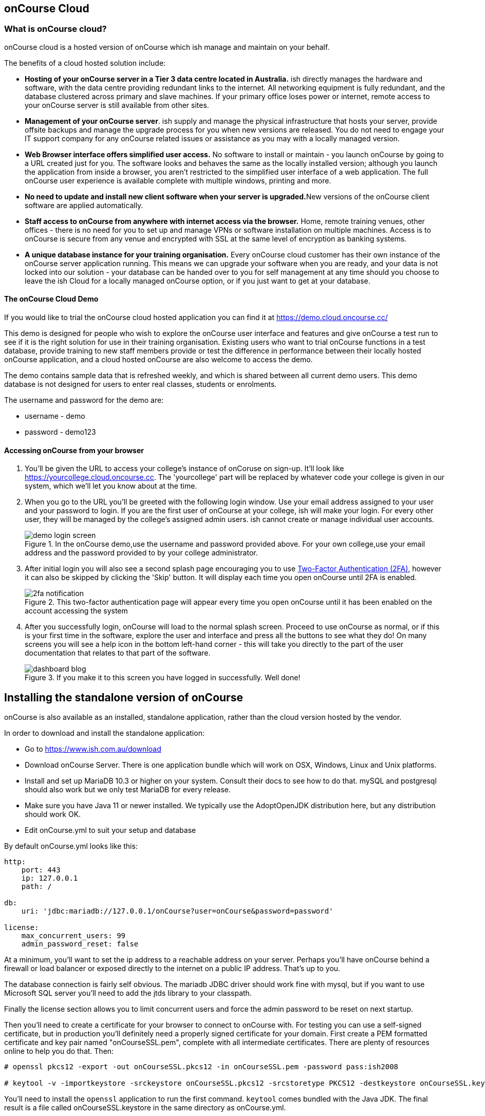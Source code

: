 [[webstart]]
== onCourse Cloud

[[webstart-Cloud]]
=== What is onCourse cloud?

onCourse cloud is a hosted version of onCourse which ish manage and maintain on your behalf.

The benefits of a cloud hosted solution include:

* *Hosting of your onCourse server in a Tier 3 data centre located in Australia.* ish directly manages the hardware and software, with the data centre providing redundant links to the internet.
All networking equipment is fully redundant, and the database clustered across primary and slave machines.
If your primary office loses power or internet, remote access to your onCourse server is still available from other sites.
* *Management of your onCourse server*. ish supply and manage the physical infrastructure that hosts your server, provide offsite backups and manage the upgrade process for you when new versions are released.
You do not need to engage your IT support company for any onCourse related issues or assistance as you may with a locally managed version.
* *Web Browser interface offers simplified user access.* No software to install or maintain - you launch onCourse by going to a URL created just for you.
The software looks and behaves the same as the locally installed version; although you launch the application from inside a browser, you aren't restricted to the simplified user interface of a web application.
The full onCourse user experience is available complete with multiple windows, printing and more.
* **No need to update and install new client software when your server is upgraded.**New versions of the onCourse client software are applied automatically.
* *Staff access to onCourse from anywhere with internet access via the browser.* Home, remote training venues, other offices - there is no need for you to set up and manage VPNs or software installation on multiple machines.
Access is to onCourse is secure from any venue and encrypted with SSL at the same level of encryption as banking systems.
* *A unique database instance for your training organisation.* Every onCourse cloud customer has their own instance of the onCourse server application running.
This means we can upgrade your software when you are ready, and your data is not locked into our solution - your database can be handed over to you for self management at any time should you choose to leave the ish Cloud for a locally managed onCourse option, or if you just want to get at your database.

==== The onCourse Cloud Demo

If you would like to trial the onCourse cloud hosted application you can find it at https://demo.cloud.oncourse.cc/

This demo is designed for people who wish to explore the onCourse user interface and features and give onCourse a test run to see if it is the right solution for use in their training organisation.
Existing users who want to trial onCourse functions in a test database, provide training to new staff members provide or test the difference in performance between their locally hosted onCourse application, and a cloud hosted onCourse are also welcome to access the demo.

The demo contains sample data that is refreshed weekly, and which is shared between all current demo users.
This demo database is not designed for users to enter real classes, students or enrolments.

The username and password for the demo are:

* username - demo
* password - demo123

==== Accessing onCourse from your browser

. You'll be given the URL to access your college's instance of onCoruse on sign-up.
It'll look like https://yourcollege.cloud.oncourse.cc.
The 'yourcollege' part will be replaced by whatever code your college is given in our system, which we'll let you know about at the time.
. When you go to the URL you'll be greeted with the following login window.
Use your email address assigned to your user and your password to login.
If you are the first user of onCourse at your college, ish will make your login.
For every other user, they will be managed by the college's assigned admin users. ish cannot create or manage individual user accounts.
+
image::images/demo_login_screen.png[title='In the onCourse demo,use the username and password provided above. For your own college,use your email address and the password provided to by your college administrator.']
. After initial login you will also see a second splash page encouraging you to use <<users-TOTP, Two-Factor Authentication (2FA)>>, however it can also be skipped by clicking the 'Skip' button.
It will display each time you open onCourse until 2FA is enabled.
+
image::images/2fa_notification.png[title='This two-factor authentication page will appear every time you open onCourse until it has been enabled on the account accessing the system']
. After you successfully login, onCourse will load to the normal splash screen.
Proceed to use onCourse as normal, or if this is your first time in the software, explore the user and interface and press all the buttons to see what they do!
On many screens you will see a help icon in the bottom left-hand corner - this will take you directly to the part of the user documentation that relates to that part of the software.
+
image::images/dashboard_blog.jpg[title='If you make it to this screen you have logged in successfully. Well done!']


== Installing the standalone version of onCourse

onCourse is also available as an installed, standalone application, rather than the cloud version hosted by the vendor.

In order to download and install the standalone application:

* Go to https://www.ish.com.au/download
* Download onCourse Server. There is one application bundle which will work on OSX, Windows, Linux and Unix platforms.
* Install and set up MariaDB 10.3 or higher on your system. Consult their docs to see how to do that. mySQL and postgresql should also work but we only test MariaDB for every release.
* Make sure you have Java 11 or newer installed. We typically use the AdoptOpenJDK distribution here, but any distribution should work OK.
* Edit onCourse.yml to suit your setup and database

By default onCourse.yml looks like this:

```
http:
    port: 443
    ip: 127.0.0.1
    path: /

db:
    uri: 'jdbc:mariadb://127.0.0.1/onCourse?user=onCourse&password=password'

license:
    max_concurrent_users: 99
    admin_password_reset: false
```

At a minimum, you'll want to set the ip address to a reachable address on your server. Perhaps you'll have onCourse behind a firewall or load balancer or exposed directly to the internet on a public IP address. That's up to you.

The database connection is fairly self obvious. The mariadb JDBC driver should work fine with mysql, but if you want to use Microsoft SQL server you'll need to add the jtds library to your classpath.

Finally the license section allows you to limit concurrent users and force the admin password to be reset on next startup.

Then you'll need to create a certificate for your browser to connect to onCourse with. For testing you can use a self-signed certificate, but in production you'll definitely need a properly signed certificate for your domain. First create a PEM formatted certificate and key pair named "onCourseSSL.pem", complete with all intermediate certificates. There are plenty of resources online to help you do that. Then:

```
# openssl pkcs12 -export -out onCourseSSL.pkcs12 -in onCourseSSL.pem -password pass:ish2008

# keytool -v -importkeystore -srckeystore onCourseSSL.pkcs12 -srcstoretype PKCS12 -destkeystore onCourseSSL.keystore -deststoretype PKCS12 -srcstorepass ish2008 -deststorepass ish2008 -noprompt"
```
You'll need to install the `openssl` application to run the first command. `keytool` comes bundled with the Java JDK. The final result is a file called onCourseSSL.keystore in the same directory as onCourse.yml.

* Run onCourse using either the `bin/server.bat` Windows script file or `bin/server` for all other platforms.


Once it is running, you should be able to connect with your browser and login with username "admin", password "admin".


[[advancedSetup-serverMemory]]
=== Server Memory Allocation

Edit the value of `DEFAULT_JVM_OPTS` in the bin/server or bin/server.bat. The parameter `-Xmx` specifies the largest amount of heap memory allocated to the application. Java will allocate a bit more than this for compiling code and running the JVM itself. It is very important that you don't allocate more memory than the machine actually has available or else everything will run incredibly slowly as the operating system swaps to disk.

More memory generally helps onCourse run faster.

=== Log files

onCourse will create a `logSetup.xml` file in the same directory as `onCourse.yml` when it starts up. This is a standard log4j2 configuration file and you have full access to all the configuration of how logs are output, rolled over and the logging levels.
